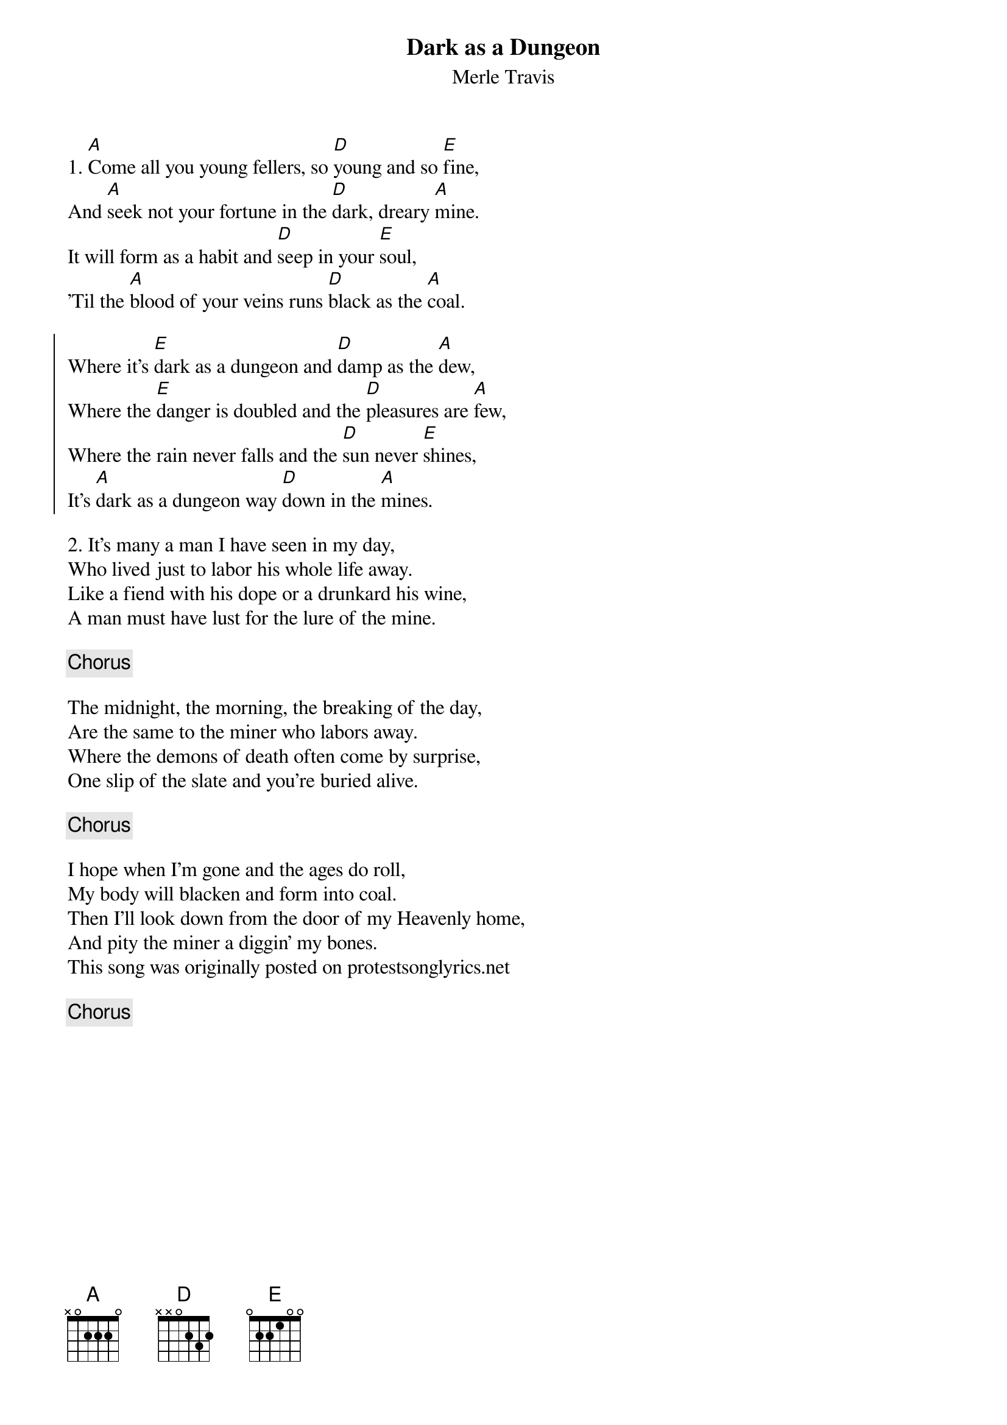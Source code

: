 {title: Dark as a Dungeon}
{subtitle: Merle Travis}

{sov}
1. [A]Come all you young fellers, so [D]young and so [E]fine,
And [A]seek not your fortune in the [D]dark, dreary [A]mine.
It will form as a habit and [D]seep in your [E]soul,
'Til the [A]blood of your veins runs [D]black as the [A]coal.
{eov}

{soc}
Where it's [E]dark as a dungeon and [D]damp as the [A]dew,
Where the [E]danger is doubled and the [D]pleasures are [A]few,
Where the rain never falls and the [D]sun never [E]shines,
It's [A]dark as a dungeon way [D]down in the [A]mines.
{eoc}

{sov}
2. It's many a man I have seen in my day,
Who lived just to labor his whole life away.
Like a fiend with his dope or a drunkard his wine,
A man must have lust for the lure of the mine.
{eov}

{chorus}

{sov}
The midnight, the morning, the breaking of the day,
Are the same to the miner who labors away.
Where the demons of death often come by surprise,
One slip of the slate and you're buried alive.
{eov}

{chorus}

{sov}
I hope when I'm gone and the ages do roll,
My body will blacken and form into coal.
Then I'll look down from the door of my Heavenly home,
And pity the miner a diggin' my bones.
This song was originally posted on protestsonglyrics.net
{eov}

{chorus}

